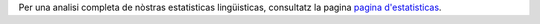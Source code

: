 Per una analisi completa de nòstras estatisticas lingüisticas, consultatz la pagina `pagina d'estatisticas <../statistics>`_. 
